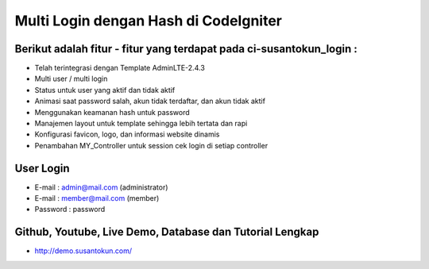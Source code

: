Multi Login dengan Hash di CodeIgniter
============================================================

Berikut adalah fitur - fitur yang terdapat pada ci-susantokun_login :
------------------------------------------------------------
- Telah terintegrasi dengan Template AdminLTE-2.4.3
- Multi user / multi login
- Status untuk user yang aktif dan tidak aktif
- Animasi saat password salah, akun tidak terdaftar, dan akun tidak aktif
- Menggunakan keamanan hash untuk password
- Manajemen layout untuk template sehingga lebih tertata dan rapi
- Konfigurasi favicon, logo, dan informasi website dinamis
- Penambahan MY_Controller untuk session cek login di setiap controller
  
User Login
------------------------------------------------------------
- E-mail    : admin@mail.com (administrator)
- E-mail    : member@mail.com (member)
- Password  : password

Github, Youtube, Live Demo, Database dan Tutorial Lengkap
------------------------------------------------------------
- http://demo.susantokun.com/
